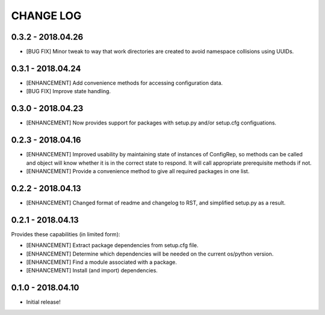 CHANGE LOG
==========

0.3.2 - 2018.04.26
------------------
* [BUG FIX] Minor tweak to way that work directories are created to
  avoid namespace collisions using UUIDs.

0.3.1 - 2018.04.24
------------------
* [ENHANCEMENT] Add convenience methods for accessing configuration data.
* [BUG FIX] Improve state handling.

0.3.0 - 2018.04.23
------------------
* [ENHANCEMENT] Now provides support for packages with setup.py
  and/or setup.cfg configuations.

0.2.3 - 2018.04.16
------------------
* [ENHANCEMENT] Improved usability by maintaining state of instances
  of ConfigRep, so methods can be called and object will know whether
  it is in the correct state to respond. It will call appropriate
  prerequisite methods if not.
* [ENHANCEMENT] Provide a convenience method to give all required
  packages in one list.

0.2.2 - 2018.04.13
------------------
* [ENHANCEMENT] Changed format of readme and changelog to RST, and
  simplified setup.py as a result.

0.2.1 - 2018.04.13
------------------
Provides these capabilities (in limited form):

* [ENHANCEMENT] Extract package dependencies from setup.cfg file.
* [ENHANCEMENT] Determine which dependencies will be needed on the
  current os/python version.
* [ENHANCEMENT] Find a module associated with a package.
* [ENHANCEMENT] Install (and import) dependencies.

0.1.0 - 2018.04.10
------------------
* Initial release!
